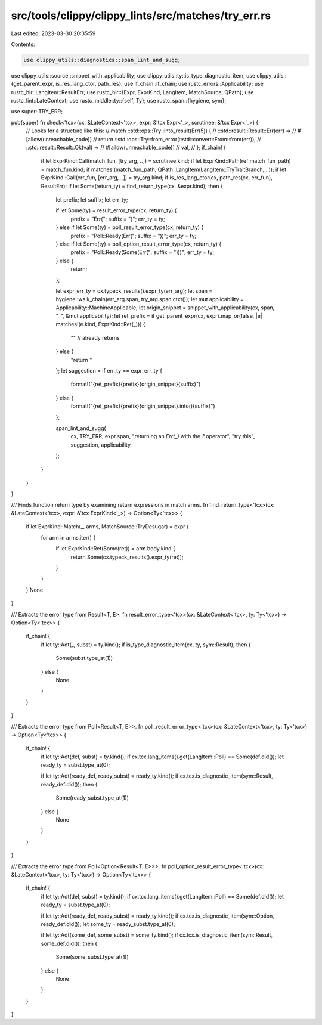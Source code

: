 src/tools/clippy/clippy_lints/src/matches/try_err.rs
====================================================

Last edited: 2023-03-30 20:35:59

Contents:

.. code-block:: rs

    use clippy_utils::diagnostics::span_lint_and_sugg;
use clippy_utils::source::snippet_with_applicability;
use clippy_utils::ty::is_type_diagnostic_item;
use clippy_utils::{get_parent_expr, is_res_lang_ctor, path_res};
use if_chain::if_chain;
use rustc_errors::Applicability;
use rustc_hir::LangItem::ResultErr;
use rustc_hir::{Expr, ExprKind, LangItem, MatchSource, QPath};
use rustc_lint::LateContext;
use rustc_middle::ty::{self, Ty};
use rustc_span::{hygiene, sym};

use super::TRY_ERR;

pub(super) fn check<'tcx>(cx: &LateContext<'tcx>, expr: &'tcx Expr<'_>, scrutinee: &'tcx Expr<'_>) {
    // Looks for a structure like this:
    // match ::std::ops::Try::into_result(Err(5)) {
    //     ::std::result::Result::Err(err) =>
    //         #[allow(unreachable_code)]
    //         return ::std::ops::Try::from_error(::std::convert::From::from(err)),
    //     ::std::result::Result::Ok(val) =>
    //         #[allow(unreachable_code)]
    //         val,
    // };
    if_chain! {
        if let ExprKind::Call(match_fun, [try_arg, ..]) = scrutinee.kind;
        if let ExprKind::Path(ref match_fun_path) = match_fun.kind;
        if matches!(match_fun_path, QPath::LangItem(LangItem::TryTraitBranch, ..));
        if let ExprKind::Call(err_fun, [err_arg, ..]) = try_arg.kind;
        if is_res_lang_ctor(cx, path_res(cx, err_fun), ResultErr);
        if let Some(return_ty) = find_return_type(cx, &expr.kind);
        then {
            let prefix;
            let suffix;
            let err_ty;

            if let Some(ty) = result_error_type(cx, return_ty) {
                prefix = "Err(";
                suffix = ")";
                err_ty = ty;
            } else if let Some(ty) = poll_result_error_type(cx, return_ty) {
                prefix = "Poll::Ready(Err(";
                suffix = "))";
                err_ty = ty;
            } else if let Some(ty) = poll_option_result_error_type(cx, return_ty) {
                prefix = "Poll::Ready(Some(Err(";
                suffix = ")))";
                err_ty = ty;
            } else {
                return;
            };

            let expr_err_ty = cx.typeck_results().expr_ty(err_arg);
            let span = hygiene::walk_chain(err_arg.span, try_arg.span.ctxt());
            let mut applicability = Applicability::MachineApplicable;
            let origin_snippet = snippet_with_applicability(cx, span, "_", &mut applicability);
            let ret_prefix = if get_parent_expr(cx, expr).map_or(false, |e| matches!(e.kind, ExprKind::Ret(_))) {
                "" // already returns
            } else {
                "return "
            };
            let suggestion = if err_ty == expr_err_ty {
                format!("{ret_prefix}{prefix}{origin_snippet}{suffix}")
            } else {
                format!("{ret_prefix}{prefix}{origin_snippet}.into(){suffix}")
            };

            span_lint_and_sugg(
                cx,
                TRY_ERR,
                expr.span,
                "returning an `Err(_)` with the `?` operator",
                "try this",
                suggestion,
                applicability,
            );
        }
    }
}

/// Finds function return type by examining return expressions in match arms.
fn find_return_type<'tcx>(cx: &LateContext<'tcx>, expr: &'tcx ExprKind<'_>) -> Option<Ty<'tcx>> {
    if let ExprKind::Match(_, arms, MatchSource::TryDesugar) = expr {
        for arm in arms.iter() {
            if let ExprKind::Ret(Some(ret)) = arm.body.kind {
                return Some(cx.typeck_results().expr_ty(ret));
            }
        }
    }
    None
}

/// Extracts the error type from Result<T, E>.
fn result_error_type<'tcx>(cx: &LateContext<'tcx>, ty: Ty<'tcx>) -> Option<Ty<'tcx>> {
    if_chain! {
        if let ty::Adt(_, subst) = ty.kind();
        if is_type_diagnostic_item(cx, ty, sym::Result);
        then {
            Some(subst.type_at(1))
        } else {
            None
        }
    }
}

/// Extracts the error type from Poll<Result<T, E>>.
fn poll_result_error_type<'tcx>(cx: &LateContext<'tcx>, ty: Ty<'tcx>) -> Option<Ty<'tcx>> {
    if_chain! {
        if let ty::Adt(def, subst) = ty.kind();
        if cx.tcx.lang_items().get(LangItem::Poll) == Some(def.did());
        let ready_ty = subst.type_at(0);

        if let ty::Adt(ready_def, ready_subst) = ready_ty.kind();
        if cx.tcx.is_diagnostic_item(sym::Result, ready_def.did());
        then {
            Some(ready_subst.type_at(1))
        } else {
            None
        }
    }
}

/// Extracts the error type from Poll<Option<Result<T, E>>>.
fn poll_option_result_error_type<'tcx>(cx: &LateContext<'tcx>, ty: Ty<'tcx>) -> Option<Ty<'tcx>> {
    if_chain! {
        if let ty::Adt(def, subst) = ty.kind();
        if cx.tcx.lang_items().get(LangItem::Poll) == Some(def.did());
        let ready_ty = subst.type_at(0);

        if let ty::Adt(ready_def, ready_subst) = ready_ty.kind();
        if cx.tcx.is_diagnostic_item(sym::Option, ready_def.did());
        let some_ty = ready_subst.type_at(0);

        if let ty::Adt(some_def, some_subst) = some_ty.kind();
        if cx.tcx.is_diagnostic_item(sym::Result, some_def.did());
        then {
            Some(some_subst.type_at(1))
        } else {
            None
        }
    }
}


